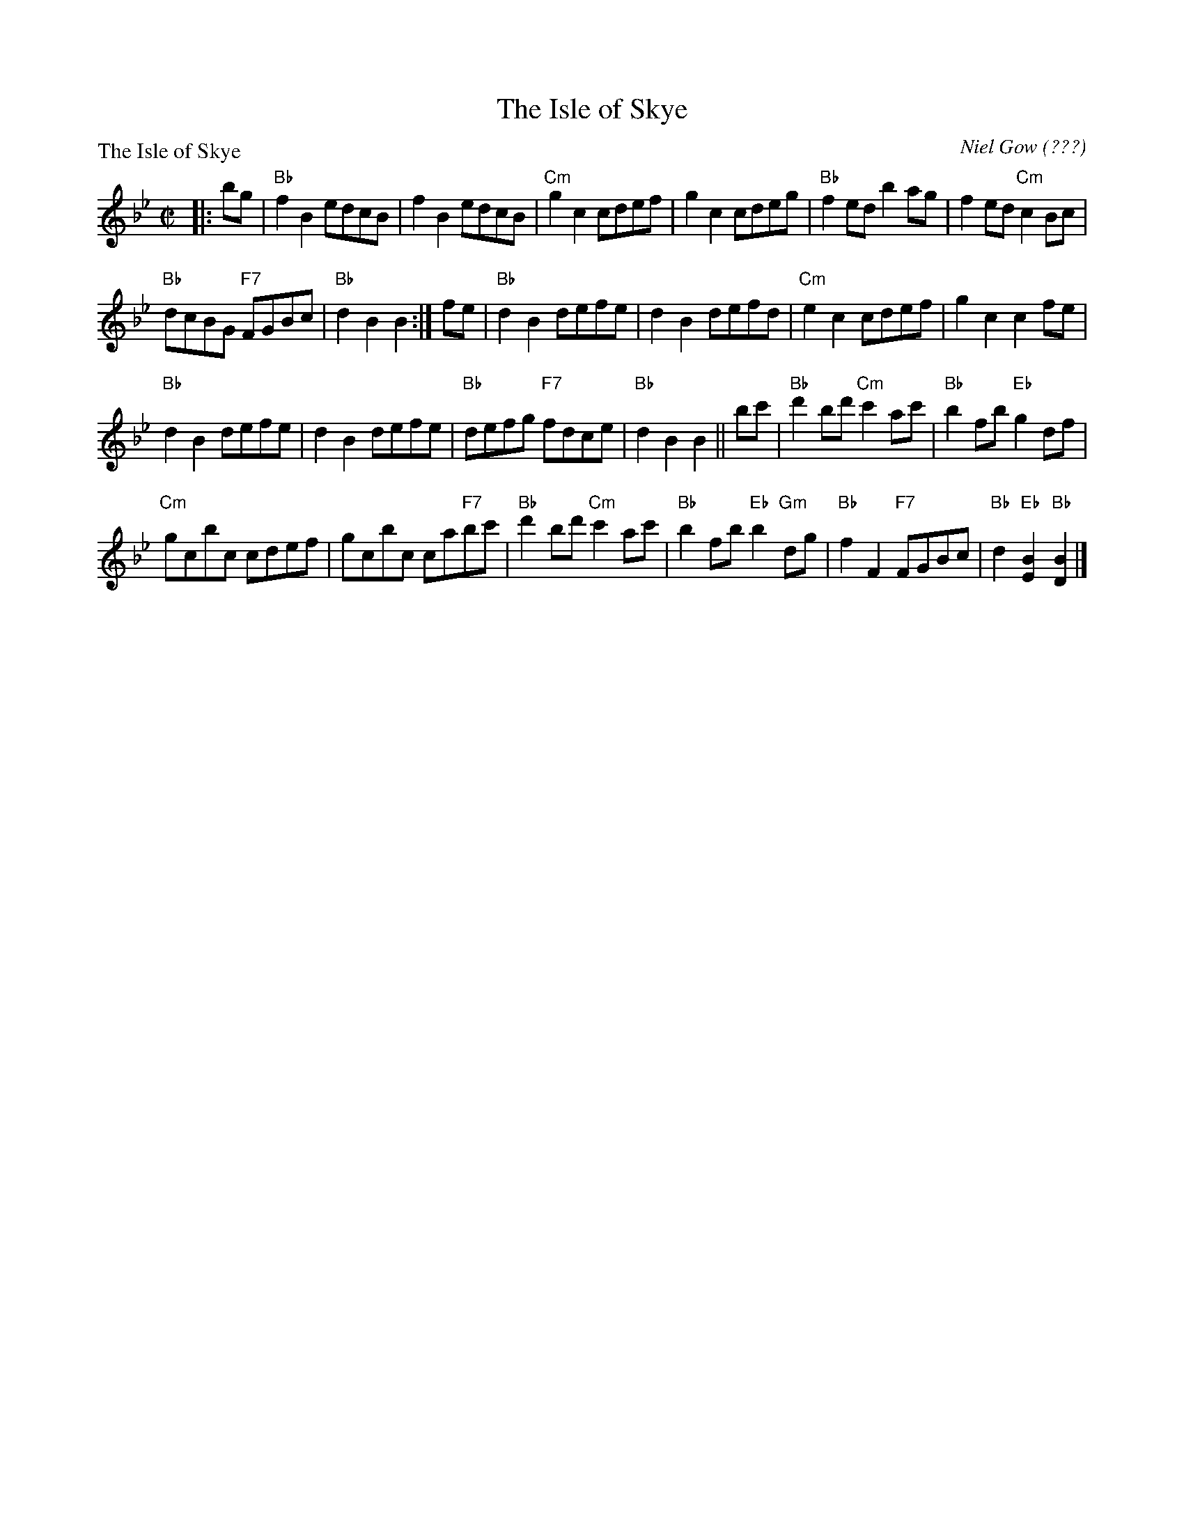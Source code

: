 X:1007
T:The Isle of Skye
P:The Isle of Skye
C:Niel Gow (???)
R:Reel (8x32)
B:RSCDS 10-7
Z:Anselm Lingnau <anselm@strathspey.org>
M:C|
L:1/8
K:Bb
|:bg|"Bb"f2B2 edcB|f2B2 edcB|"Cm"g2c2 cdef|g2c2 cdeg|\
   "Bb"f2ed b2ag|f2ed "Cm"c2Bc|
                               "Bb"dcBG "F7"FGBc|"Bb"d2B2 B2:|\
fe|"Bb"d2B2 defe|d2B2 defd|"Cm"e2c2 cdef|g2c2c2 fe|
   "Bb"d2B2 defe|d2B2 defe|"Bb"defg "F7"fdce|"Bb"d2B2 B2||\
bc'|"Bb"d'2bd' "Cm"c'2ac'|"Bb"b2fb "Eb"g2df|
                                            "Cm"gcbc cdef|gcbc ca"F7"bc'|\
   "Bb"d'2bd' "Cm"c'2ac'|"Bb"b2fb "Eb"b2"Gm"dg|\
         "Bb"f2F2 "F7"FGBc|"Bb"d2"Eb"[B2E2] "Bb"[B2D2]|]
